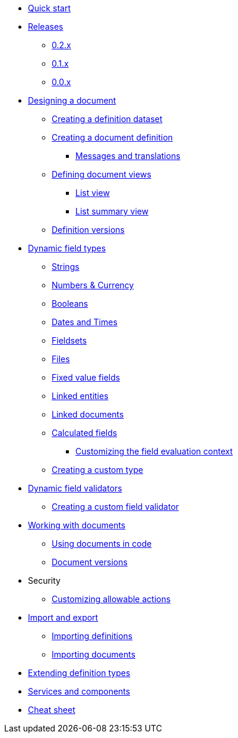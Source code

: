 * xref:quick-start.adoc[Quick start]
* xref:releases/index.adoc[Releases]
** xref:releases/0.2.x.adoc#0-2-x[0.2.x]
** xref:releases/0.1.x.adoc#0-1-x[0.1.x]
** xref:releases/0.0.x.adoc#0-0-x[0.0.x]
* xref:document-definitions.adoc[Designing a document]
** xref:definitions/creating-a-dataset.adoc[Creating a definition dataset]
** xref:definitions/creating-a-document-definition.adoc[Creating a document definition]
*** xref:definitions/messages-and-labels.adoc[Messages and translations]
** xref:definitions/defining-views.adoc[Defining document views]
*** xref:definitions/list-view.adoc[List view]
*** xref:definitions/list-summary-view.adoc[List summary view]
** xref:definitions/definition-versions.adoc[Definition versions]
* xref:field-types/index.adoc[Dynamic field types]
** xref:field-types/string.adoc[Strings]
** xref:field-types/number.adoc[Numbers & Currency]
** xref:field-types/boolean.adoc[Booleans]
** xref:field-types/date.adoc[Dates and Times]
** xref:field-types/fieldset.adoc[Fieldsets]
** xref:field-types/file.adoc[Files]
** xref:field-types/enumeration.adoc[Fixed value fields]
** xref:field-types/linked-entity.adoc[Linked entities]
** xref:field-types/linked-document.adoc[Linked documents]
** xref:field-types/calculation.adoc[Calculated fields]
*** xref:field-types/calculation-context.adoc[Customizing the field evaluation context]
** xref:definitions/creating-a-type-definition.adoc[Creating a custom type]
* xref:validators/index.adoc[Dynamic field validators]
** xref:validators/creating-a-field-validator.adoc[Creating a custom field validator]
* xref:working-with-documents/index.adoc[Working with documents]
** xref:working-with-documents/using-documents-in-code.adoc[Using documents in code]
** xref:working-with-documents/document-versions.adoc[Document versions]
//** xref:working-with-documents/creating-a-document-form.adoc[Creating a document   form]
* Security
** xref:security/customizing-allowable-actions.adoc[Customizing allowable actions]
* xref:import-export/index.adoc[Import and export]
** xref:import-export/importing-definitions.adoc[Importing definitions]
** xref:import-export/importing-documents.adoc[Importing documents]
* xref:extending-definition-types.adoc[Extending definition types]
* xref:services-and-components.adoc[Services and components]
* xref:cheat-sheet.adoc[Cheat sheet]
